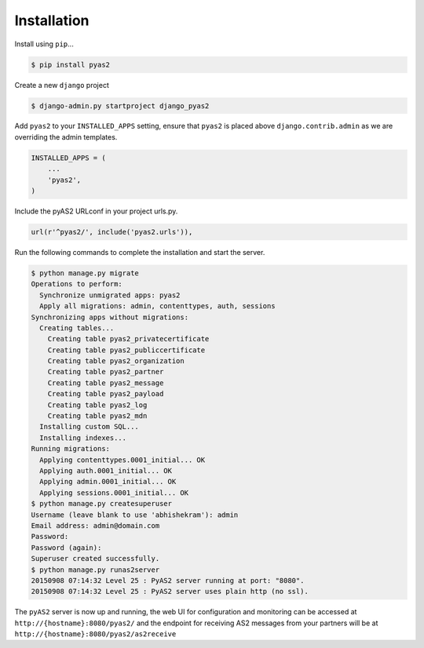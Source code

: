 Installation
============
Install using ``pip``...

.. code-block:: console

    $ pip install pyas2

Create a new ``django`` project

.. code-block:: console

    $ django-admin.py startproject django_pyas2

Add ``pyas2`` to your ``INSTALLED_APPS`` setting, ensure that ``pyas2`` is placed above ``django.contrib.admin`` as we are overriding the admin templates.

.. code-block:: python

    INSTALLED_APPS = (
        ...
        'pyas2',
    )

Include the pyAS2 URLconf in your project urls.py.

.. code-block:: python

  url(r'^pyas2/', include('pyas2.urls')),
  
Run the following commands to complete the installation and start the server.

.. code-block:: console

    $ python manage.py migrate
    Operations to perform:
      Synchronize unmigrated apps: pyas2
      Apply all migrations: admin, contenttypes, auth, sessions
    Synchronizing apps without migrations:
      Creating tables...
        Creating table pyas2_privatecertificate
        Creating table pyas2_publiccertificate
        Creating table pyas2_organization
        Creating table pyas2_partner
        Creating table pyas2_message
        Creating table pyas2_payload
        Creating table pyas2_log
        Creating table pyas2_mdn
      Installing custom SQL...
      Installing indexes...
    Running migrations:
      Applying contenttypes.0001_initial... OK
      Applying auth.0001_initial... OK
      Applying admin.0001_initial... OK
      Applying sessions.0001_initial... OK
    $ python manage.py createsuperuser
    Username (leave blank to use 'abhishekram'): admin
    Email address: admin@domain.com  
    Password: 
    Password (again): 
    Superuser created successfully.
    $ python manage.py runas2server
    20150908 07:14:32 Level 25 : PyAS2 server running at port: "8080".
    20150908 07:14:32 Level 25 : PyAS2 server uses plain http (no ssl). 

The ``pyAS2`` server is now up and running, the web UI for configuration and monitoring can be accessed at 
``http://{hostname}:8080/pyas2/`` and the endpoint for receiving AS2 messages from your partners will be at
``http://{hostname}:8080/pyas2/as2receive`` 
